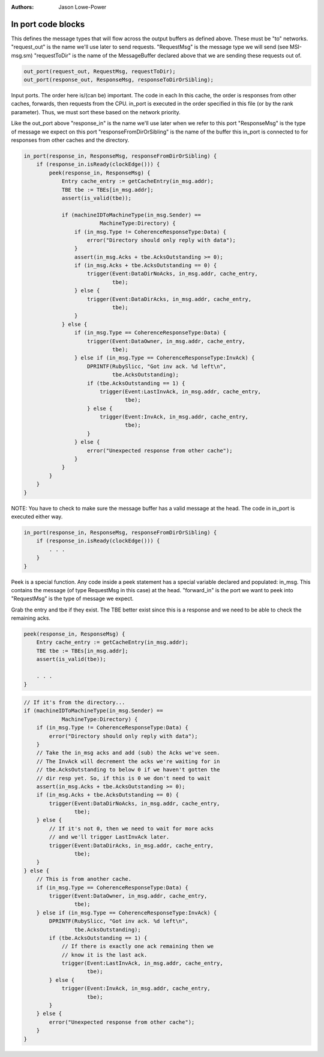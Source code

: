 :authors: Jason Lowe-Power

.. _MSI-in-ports-section:

------------------------------------------
In port code blocks
------------------------------------------

This defines the message types that will flow across the
output buffers as defined above. These must be "to" networks.
"request_out" is the name we'll use later to send requests.
"RequestMsg" is the message type we will send (see MSI-msg.sm)
"requestToDir" is the name of the MessageBuffer declared above that we are sending these requests out of.

.. code-block:: c++

    out_port(request_out, RequestMsg, requestToDir);
    out_port(response_out, ResponseMsg, responseToDirOrSibling);

Input ports.
The order here is/(can be) important. The code in each In this cache, the order is responses from other caches, forwards, then requests from the CPU.
in_port is executed in the order specified in this file (or by the rank parameter).
Thus, we must sort these based on the network priority.

Like the out_port above
"response_in" is the name we'll use later when we refer to this port
"ResponseMsg" is the type of message we expect on this port
"responseFromDirOrSibling" is the name of the buffer this in_port is connected to for responses from other caches and the directory.

.. code-block:: c++

    in_port(response_in, ResponseMsg, responseFromDirOrSibling) {
        if (response_in.isReady(clockEdge())) {
            peek(response_in, ResponseMsg) {
                Entry cache_entry := getCacheEntry(in_msg.addr);
                TBE tbe := TBEs[in_msg.addr];
                assert(is_valid(tbe));

                if (machineIDToMachineType(in_msg.Sender) ==
                            MachineType:Directory) {
                    if (in_msg.Type != CoherenceResponseType:Data) {
                        error("Directory should only reply with data");
                    }
                    assert(in_msg.Acks + tbe.AcksOutstanding >= 0);
                    if (in_msg.Acks + tbe.AcksOutstanding == 0) {
                        trigger(Event:DataDirNoAcks, in_msg.addr, cache_entry,
                                tbe);
                    } else {
                        trigger(Event:DataDirAcks, in_msg.addr, cache_entry,
                                tbe);
                    }
                } else {
                    if (in_msg.Type == CoherenceResponseType:Data) {
                        trigger(Event:DataOwner, in_msg.addr, cache_entry,
                                tbe);
                    } else if (in_msg.Type == CoherenceResponseType:InvAck) {
                        DPRINTF(RubySlicc, "Got inv ack. %d left\n",
                                tbe.AcksOutstanding);
                        if (tbe.AcksOutstanding == 1) {
                            trigger(Event:LastInvAck, in_msg.addr, cache_entry,
                                    tbe);
                        } else {
                            trigger(Event:InvAck, in_msg.addr, cache_entry,
                                    tbe);
                        }
                    } else {
                        error("Unexpected response from other cache");
                    }
                }
            }
        }
    }


NOTE: You have to check to make sure the message buffer has a valid message at the head. The code in in_port is executed either way.

.. code-block:: c++

    in_port(response_in, ResponseMsg, responseFromDirOrSibling) {
        if (response_in.isReady(clockEdge())) {
            . . .
        }
    }

Peek is a special function. Any code inside a peek statement has a special variable declared and populated: in_msg.
This contains the message (of type RequestMsg in this case) at the head.
"forward_in" is the port we want to peek into "RequestMsg" is the type of message we expect.

Grab the entry and tbe if they exist.
The TBE better exist since this is a response and we need to be able to check the remaining acks.

.. code-block:: c++

    peek(response_in, ResponseMsg) {
        Entry cache_entry := getCacheEntry(in_msg.addr);
        TBE tbe := TBEs[in_msg.addr];
        assert(is_valid(tbe));

        . . .
    }

.. code-block:: c++

    // If it's from the directory...
    if (machineIDToMachineType(in_msg.Sender) ==
                MachineType:Directory) {
        if (in_msg.Type != CoherenceResponseType:Data) {
            error("Directory should only reply with data");
        }
        // Take the in_msg acks and add (sub) the Acks we've seen.
        // The InvAck will decrement the acks we're waiting for in
        // tbe.AcksOutstanding to below 0 if we haven't gotten the
        // dir resp yet. So, if this is 0 we don't need to wait
        assert(in_msg.Acks + tbe.AcksOutstanding >= 0);
        if (in_msg.Acks + tbe.AcksOutstanding == 0) {
            trigger(Event:DataDirNoAcks, in_msg.addr, cache_entry,
                    tbe);
        } else {
            // If it's not 0, then we need to wait for more acks
            // and we'll trigger LastInvAck later.
            trigger(Event:DataDirAcks, in_msg.addr, cache_entry,
                    tbe);
        }
    } else {
        // This is from another cache.
        if (in_msg.Type == CoherenceResponseType:Data) {
            trigger(Event:DataOwner, in_msg.addr, cache_entry,
                    tbe);
        } else if (in_msg.Type == CoherenceResponseType:InvAck) {
            DPRINTF(RubySlicc, "Got inv ack. %d left\n",
                    tbe.AcksOutstanding);
            if (tbe.AcksOutstanding == 1) {
                // If there is exactly one ack remaining then we
                // know it is the last ack.
                trigger(Event:LastInvAck, in_msg.addr, cache_entry,
                        tbe);
            } else {
                trigger(Event:InvAck, in_msg.addr, cache_entry,
                        tbe);
            }
        } else {
            error("Unexpected response from other cache");
        }
    }
